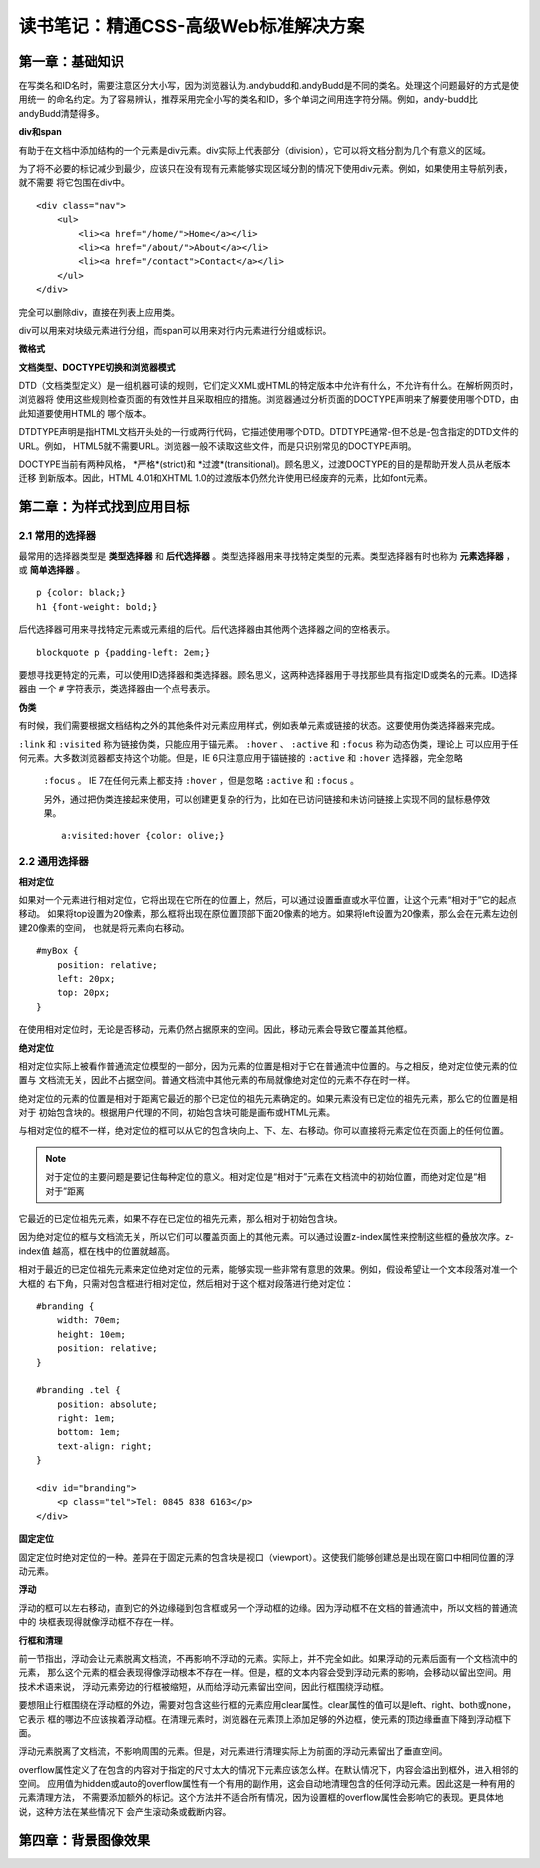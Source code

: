 读书笔记：精通CSS-高级Web标准解决方案
=======================================

第一章：基础知识
-------------------

在写类名和ID名时，需要注意区分大小写，因为浏览器认为.andybudd和.andyBudd是不同的类名。处理这个问题最好的方式是使用统一
的命名约定。为了容易辨认，推荐采用完全小写的类名和ID，多个单词之间用连字符分隔。例如，andy-budd比andyBudd清楚得多。

**div和span**

有助于在文档中添加结构的一个元素是div元素。div实际上代表部分（division），它可以将文档分割为几个有意义的区域。

为了将不必要的标记减少到最少，应该只在没有现有元素能够实现区域分割的情况下使用div元素。例如，如果使用主导航列表，就不需要
将它包围在div中。

::

    <div class="nav">
        <ul>
            <li><a href="/home/">Home</a></li>
            <li><a href="/about/">About</a></li>
            <li><a href="/contact">Contact</a></li>
        </ul>
    </div>

完全可以删除div，直接在列表上应用类。


div可以用来对块级元素进行分组，而span可以用来对行内元素进行分组或标识。


**微格式**


**文档类型、DOCTYPE切换和浏览器模式**

DTD（文档类型定义）是一组机器可读的规则，它们定义XML或HTML的特定版本中允许有什么，不允许有什么。在解析网页时，浏览器将
使用这些规则检查页面的有效性并且采取相应的措施。浏览器通过分析页面的DOCTYPE声明来了解要使用哪个DTD，由此知道要使用HTML的
哪个版本。

DTDTYPE声明是指HTML文档开头处的一行或两行代码，它描述使用哪个DTD。DTDTYPE通常-但不总是-包含指定的DTD文件的URL。例如，
HTML5就不需要URL。浏览器一般不读取这些文件，而是只识别常见的DOCTYPE声明。

DOCTYPE当前有两种风格， *严格*(strict)和 *过渡*(transitional)。顾名思义，过渡DOCTYPE的目的是帮助开发人员从老版本迁移
到新版本。因此，HTML 4.01和XHTML 1.0的过渡版本仍然允许使用已经废弃的元素，比如font元素。


第二章：为样式找到应用目标
----------------------------

2.1 常用的选择器
^^^^^^^^^^^^^^^^^^^

最常用的选择器类型是 **类型选择器** 和 **后代选择器** 。类型选择器用来寻找特定类型的元素。类型选择器有时也称为 **元素选择器** ，
或 **简单选择器** 。

::

    p {color: black;}
    h1 {font-weight: bold;}

后代选择器可用来寻找特定元素或元素组的后代。后代选择器由其他两个选择器之间的空格表示。

::

    blockquote p {padding-left: 2em;}

要想寻找更特定的元素，可以使用ID选择器和类选择器。顾名思义，这两种选择器用于寻找那些具有指定ID或类名的元素。ID选择器由
一个 ``#`` 字符表示，类选择器由一个点号表示。

**伪类**

有时候，我们需要根据文档结构之外的其他条件对元素应用样式，例如表单元素或链接的状态。这要使用伪类选择器来完成。

``:link`` 和 ``:visited`` 称为链接伪类，只能应用于锚元素。 ``:hover`` 、 ``:active`` 和 ``:focus`` 称为动态伪类，理论上
可以应用于任何元素。大多数浏览器都支持这个功能。但是，IE 6只注意应用于锚链接的 ``:active`` 和 ``:hover`` 选择器，完全忽略
 ``:focus`` 。 IE 7在任何元素上都支持 ``:hover`` ，但是忽略 ``:active`` 和 ``:focus`` 。

 另外，通过把伪类连接起来使用，可以创建更复杂的行为，比如在已访问链接和未访问链接上实现不同的鼠标悬停效果。

 ::

    a:visited:hover {color: olive;}

2.2 通用选择器
^^^^^^^^^^^^^^^^


**相对定位**

如果对一个元素进行相对定位，它将出现在它所在的位置上，然后，可以通过设置垂直或水平位置，让这个元素“相对于”它的起点移动。
如果将top设置为20像素，那么框将出现在原位置顶部下面20像素的地方。如果将left设置为20像素，那么会在元素左边创建20像素的空间，
也就是将元素向右移动。

::

    #myBox {
        position: relative;
        left: 20px;
        top: 20px;
    }

在使用相对定位时，无论是否移动，元素仍然占据原来的空间。因此，移动元素会导致它覆盖其他框。

**绝对定位**

相对定位实际上被看作普通流定位模型的一部分，因为元素的位置是相对于它在普通流中位置的。与之相反，绝对定位使元素的位置与
文档流无关，因此不占据空间。普通文档流中其他元素的布局就像绝对定位的元素不存在时一样。

绝对定位的元素的位置是相对于距离它最近的那个已定位的祖先元素确定的。如果元素没有已定位的祖先元素，那么它的位置是相对于
初始包含块的。根据用户代理的不同，初始包含块可能是画布或HTML元素。

与相对定位的框不一样，绝对定位的框可以从它的包含块向上、下、左、右移动。你可以直接将元素定位在页面上的任何位置。

.. note:: 对于定位的主要问题是要记住每种定位的意义。相对定位是“相对于”元素在文档流中的初始位置，而绝对定位是“相对于”距离
它最近的已定位祖先元素，如果不存在已定位的祖先元素，那么相对于初始包含块。

因为绝对定位的框与文档流无关，所以它们可以覆盖页面上的其他元素。可以通过设置z-index属性来控制这些框的叠放次序。z-index值
越高，框在栈中的位置就越高。

相对于最近的已定位祖先元素来定位绝对定位的元素，能够实现一些非常有意思的效果。例如，假设希望让一个文本段落对准一个大框的
右下角，只需对包含框进行相对定位，然后相对于这个框对段落进行绝对定位：

::

    #branding {
        width: 70em;
        height: 10em;
        position: relative;
    }

    #branding .tel {
        position: absolute;
        right: 1em;
        bottom: 1em;
        text-align: right;
    }

    <div id="branding">
        <p class="tel">Tel: 0845 838 6163</p>
    </div>

**固定定位**

固定定位时绝对定位的一种。差异在于固定元素的包含块是视口（viewport）。这使我们能够创建总是出现在窗口中相同位置的浮动元素。


**浮动**

浮动的框可以左右移动，直到它的外边缘碰到包含框或另一个浮动框的边缘。因为浮动框不在文档的普通流中，所以文档的普通流中的
块框表现得就像浮动框不存在一样。

**行框和清理**

前一节指出，浮动会让元素脱离文档流，不再影响不浮动的元素。实际上，并不完全如此。如果浮动的元素后面有一个文档流中的元素，
那么这个元素的框会表现得像浮动根本不存在一样。但是，框的文本内容会受到浮动元素的影响，会移动以留出空间。用技术术语来说，
浮动元素旁边的行框被缩短，从而给浮动元素留出空间，因此行框围绕浮动框。

要想阻止行框围绕在浮动框的外边，需要对包含这些行框的元素应用clear属性。clear属性的值可以是left、right、both或none，它表示
框的哪边不应该挨着浮动框。在清理元素时，浏览器在元素顶上添加足够的外边框，使元素的顶边缘垂直下降到浮动框下面。

浮动元素脱离了文档流，不影响周围的元素。但是，对元素进行清理实际上为前面的浮动元素留出了垂直空间。

overflow属性定义了在包含的内容对于指定的尺寸太大的情况下元素应该怎么样。在默认情况下，内容会溢出到框外，进入相邻的空间。
应用值为hidden或auto的overflow属性有一个有用的副作用，这会自动地清理包含的任何浮动元素。因此这是一种有用的元素清理方法，
不需要添加额外的标记。这个方法并不适合所有情况，因为设置框的overflow属性会影响它的表现。更具体地说，这种方法在某些情况下
会产生滚动条或截断内容。


第四章：背景图像效果
-----------------------